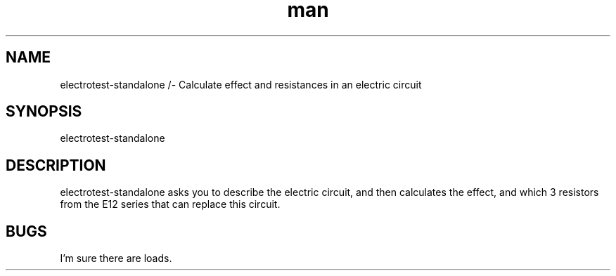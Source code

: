 .\" Manpage for electrotest-standalone.
.TH man 1 "5 January 2020"
.SH NAME
electrotest-standalone /- Calculate effect and resistances in an electric circuit
.SH SYNOPSIS
electrotest-standalone
.SH DESCRIPTION
electrotest-standalone asks you to describe the electric circuit, and then calculates the effect, and which 3 resistors from the E12 series that can replace this circuit.
.SH BUGS
I'm sure there are loads.
